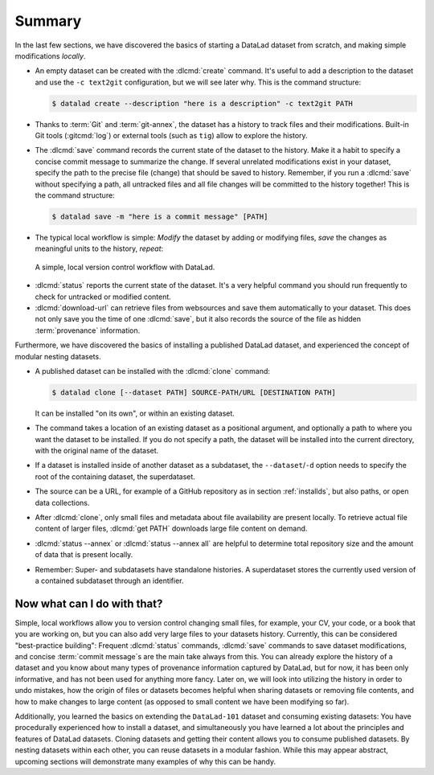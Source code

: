 Summary
-------

In the last few sections, we have discovered the basics of starting a DataLad dataset from scratch,
and making simple modifications *locally*.

* An empty dataset can be created with the :dlcmd:`create` command. It's useful to add a description
  to the dataset and use the ``-c text2git`` configuration, but we will see later why.
  This is the command structure:

  .. code-block:: console

    $ datalad create --description "here is a description" -c text2git PATH

* Thanks to :term:`Git` and :term:`git-annex`, the dataset has a history to track files and their
  modifications. Built-in Git tools (:gitcmd:`log`) or external tools (such as ``tig``) allow to explore
  the history.

* The :dlcmd:`save` command records the current state of the dataset to the history. Make it a habit
  to specify a concise commit message to summarize the change. If several unrelated modifications
  exist in your dataset, specify the path to the precise file (change) that should be saved to history.
  Remember, if you run a :dlcmd:`save` without
  specifying a path, all untracked files and all file changes will be committed to the history together!
  This is the command structure:

  .. code-block:: console

    $ datalad save -m "here is a commit message" [PATH]

* The typical local workflow is simple: *Modify* the dataset by adding or
  modifying files, *save* the changes as meaningful units to the history,
  *repeat*:

.. figure:: ../artwork/src/local_wf_simple.png
   :alt: A simple, local version control workflow with datalad.
   :figwidth: 100%

   A simple, local version control workflow with DataLad.

* :dlcmd:`status` reports the current state of the dataset. It's a very helpful command you should
  run frequently to check for untracked or modified content.

* :dlcmd:`download-url` can retrieve files from websources and save them
  automatically to your dataset. This does not only save you the time of one
  :dlcmd:`save`, but it also records the source of the file as hidden
  :term:`provenance` information.

Furthermore, we have discovered the basics of installing a published DataLad dataset,
and experienced the concept of modular nesting datasets.

.. index::
   pair: clone; DataLad command

* A published dataset can be installed with the :dlcmd:`clone` command:

  .. code-block:: console

     $ datalad clone [--dataset PATH] SOURCE-PATH/URL [DESTINATION PATH]

  It can be installed "on its own", or within an existing dataset.

* The command takes a location of an existing dataset as a positional argument,
  and optionally a path to where you want the dataset to be installed. If you do not specify a path,
  the dataset will be installed into the current directory, with the original name of the
  dataset.

* If a dataset is installed inside of another dataset as a subdataset, the
  ``--dataset``/``-d`` option needs to specify the root of the containing dataset, the superdataset.

* The source can be a URL, for example of a GitHub repository as in section :ref:`installds`, but also
  paths, or open data collections.

* After :dlcmd:`clone`, only small files and metadata about file availability are present locally.
  To retrieve actual file content of larger files, :dlcmd:`get PATH` downloads large file
  content on demand.

* :dlcmd:`status --annex` or :dlcmd:`status --annex all` are helpful to determine
  total repository size and the amount of data that is present locally.

* Remember: Super- and subdatasets have standalone histories. A superdataset stores the currently used
  version of a contained subdataset through an identifier.


Now what can I do with that?
^^^^^^^^^^^^^^^^^^^^^^^^^^^^

Simple, local workflows allow you to version control changing small files,
for example, your CV, your code, or a book that you are working on, but
you can also add very large files to your datasets history.
Currently, this can be considered "best-practice building": Frequent :dlcmd:`status`
commands, :dlcmd:`save` commands to save dataset modifications,
and concise :term:`commit message`\s are the main take always from this. You can already explore
the history of a dataset and you know about many types of provenance information
captured by DataLad, but for now, it has been only informative, and has not been used
for anything more fancy. Later on, we will look into utilizing the history
in order to undo mistakes, how the origin of files or datasets becomes helpful
when sharing datasets or removing file contents, and how to make changes to large
content (as opposed to small content we have been modifying so far).

Additionally, you learned the basics on extending the ``DataLad-101`` dataset and consuming
existing datasets:
You have procedurally experienced how to install a dataset, and simultaneously you have
learned a lot about the principles and features of DataLad datasets.
Cloning datasets and getting their content allows you to consume published datasets.
By nesting datasets within each other, you can reuse datasets in a modular fashion. While this may
appear abstract, upcoming sections will demonstrate many examples of why this can be handy.
